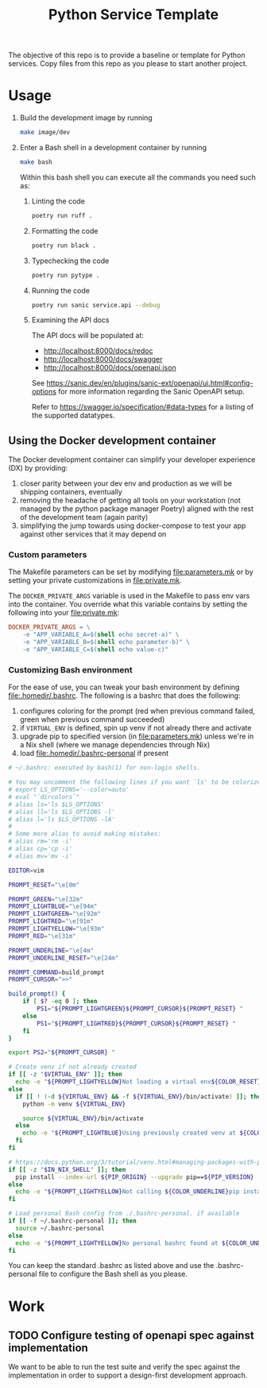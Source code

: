 #+title: Python Service Template

The objective of this repo is to provide a baseline or template for Python services. Copy files from this repo as you please to start another project.

* Usage

1. Build the development image by running

   #+begin_src bash
make image/dev
   #+end_src

2. Enter a Bash shell in a development container by running

   #+begin_src bash
make bash
   #+end_src

   Within this bash shell you can execute all the commands you need such as:

   1. Linting the code

      #+begin_src bash
poetry run ruff .
      #+end_src

   2. Formatting the code

      #+begin_src bash
poetry run black .
      #+end_src

   3. Typechecking the code

      #+begin_src bash
poetry run pytype .
      #+end_src

   4. Running the code

      #+begin_src bash
poetry run sanic service.api --debug
      #+end_src

   5. Examining the API docs

      The API docs will be populated at:
      - http://localhost:8000/docs/redoc
      - http://localhost:8000/docs/swagger
      - http://localhost:8000/docs/openapi.json

      See https://sanic.dev/en/plugins/sanic-ext/openapi/ui.html#config-options for more information regarding the Sanic OpenAPI setup.

      Refer to https://swagger.io/specification/#data-types for a listing of the supported datatypes.


** Using the Docker development container

The Docker development container can simplify your developer experience (DX) by providing:

1. closer parity between your dev env and production as we will be shipping containers, eventually
2. removing the headache of getting all tools on your workstation (not managed by the python package manager Poetry) aligned with the rest of the development team (again parity)
3. simplifying the jump towards using docker-compose to test your app against other services that it may depend on

*** Custom parameters

The Makefile parameters can be set by modifying file:parameters.mk or by setting your private customizations in file:private.mk.

The =DOCKER_PRIVATE_ARGS= variable is used in the Makefile to pass env vars into the container. You override what this variable contains by setting the following into your file:private.mk:

#+begin_src makefile
DOCKER_PRIVATE_ARGS = \
	-e "APP_VARIABLE_A=$(shell echo secret-a)" \
	-e "APP_VARIABLE_B=$(shell echo parameter-b)" \
	-e "APP_VARIABLE_C=$(shell echo value-c)"
#+end_src

*** Customizing Bash environment

For the ease of use, you can tweak your bash environment by defining file:.homedir/.bashrc. The following is a bashrc that does the following:

1. configures coloring for the prompt (red when previous command failed, green when previous command succeeded)
2. if =VIRTUAL_ENV= is defined, spin up venv if not already there and activate
3. upgrade pip to specified version (in file:parameters.mk) unless we're in a Nix shell (where we manage dependencies through Nix)
4. load file:.homedir/.bashrc-personal if present

#+begin_src bash
# ~/.bashrc: executed by bash(1) for non-login shells.

# You may uncomment the following lines if you want `ls' to be colorized:
# export LS_OPTIONS='--color=auto'
# eval "`dircolors`"
# alias ls='ls $LS_OPTIONS'
# alias ll='ls $LS_OPTIONS -l'
# alias l='ls $LS_OPTIONS -lA'
#
# Some more alias to avoid making mistakes:
# alias rm='rm -i'
# alias cp='cp -i'
# alias mv='mv -i'

EDITOR=vim

PROMPT_RESET="\e[0m"

PROMPT_GREEN="\e[32m"
PROMPT_LIGHTBLUE="\e[94m"
PROMPT_LIGHTGREEN="\e[92m"
PROMPT_LIGHTRED="\e[91m"
PROMPT_LIGHTYELLOW="\e[93m"
PROMPT_RED="\e[31m"

PROMPT_UNDERLINE="\e[4m"
PROMPT_UNDERLINE_RESET="\e[24m"

PROMPT_COMMAND=build_prompt
PROMPT_CURSOR=">>"

build_prompt() {
    if [ $? -eq 0 ]; then
        PS1="${PROMPT_LIGHTGREEN}${PROMPT_CURSOR}${PROMPT_RESET} "
    else
        PS1="${PROMPT_LIGHTRED}${PROMPT_CURSOR}${PROMPT_RESET} "
    fi
}

export PS2="${PROMPT_CURSOR} "

# Create venv if not already created
if [[ -z "$VIRTUAL_ENV" ]]; then
  echo -e "${PROMPT_LIGHTYELLOW}Not loading a virtual env${COLOR_RESET}"
else
  if [[ ! (-d ${VIRTUAL_ENV} && -f ${VIRTUAL_ENV}/bin/activate) ]]; then
    python -m venv ${VIRTUAL_ENV}

    source ${VIRTUAL_ENV}/bin/activate
  else
    echo -e "${PROMPT_LIGHTBLUE}Using previously created venv at ${COLOR_UNDERLINE}${VIRTUAL_ENV}${COLOR_RESET}"
  fi
fi

# https://docs.python.org/3/tutorial/venv.html#managing-packages-with-pip
if [[ -z "$IN_NIX_SHELL" ]]; then
  pip install --index-url ${PIP_ORIGIN} --upgrade pip==${PIP_VERSION}
else
  echo -e "${PROMPT_LIGHTYELLOW}Not calling ${COLOR_UNDERLINE}pip install --upgrade pip==${PIP_VERSION}${COLOR_UNDERLINE_RESET} inside of a Nix shell${COLOR_RESET}"
fi

# Load personal Bash config from ./.bashrc-personal. if available
if [[ -f ~/.bashrc-personal ]]; then
  source ~/.bashrc-personal
else
  echo -e "${PROMPT_LIGHTYELLOW}No personal bashrc found at ${COLOR_UNDERLINE}~/.bashrc-personal${COLOR_RESET}"
fi
#+end_src

You can keep the standard .bashrc as listed above and use the .bashrc-personal file to configure the Bash shell as you please.

* Work

** TODO Configure testing of openapi spec against implementation

We want to be able to run the test suite and verify the spec against the implementation in order to support a design-first development approach.
